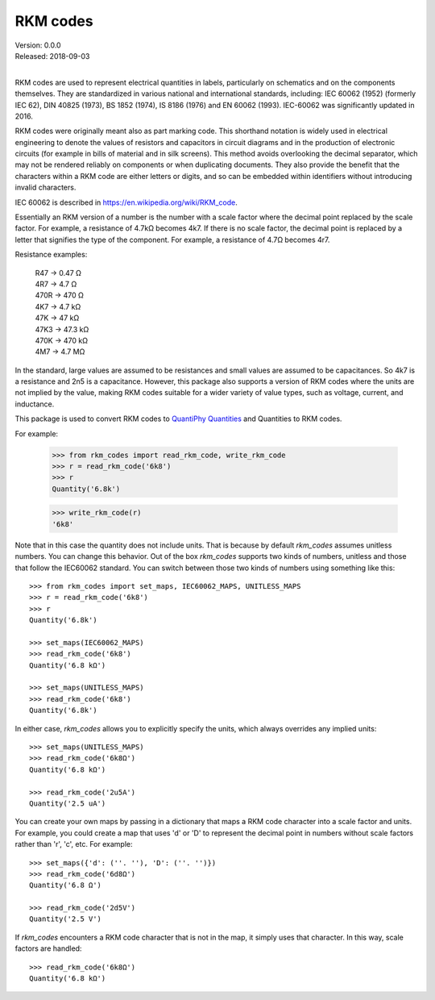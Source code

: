 RKM codes
=========

| Version: 0.0.0
| Released: 2018-09-03
|

.. image:: https://img.shields.io/travis/KenKundert/rkm_codes/master.svg
    :target: https://travis-ci.org/KenKundert/rkm_codes

.. image:: https://img.shields.io/coveralls/KenKundert/rkm_codes.svg
    :target: https://coveralls.io/r/KenKundert/rkm_codes

.. image:: https://img.shields.io/pypi/v/rkm_codes.svg
    :target: https://pypi.python.org/pypi/rkm_codes

.. image:: https://img.shields.io/pypi/pyversions/rkm_codes.svg
    :target: https://pypi.python.org/pypi/rkm_codes/

RKM codes are used to represent electrical quantities in labels, particularly on
schematics and on the components themselves.  They are standardized in various
national and international standards, including: IEC 60062 (1952) (formerly IEC 62),
DIN 40825 (1973), BS 1852 (1974), IS 8186 (1976) and EN 60062 (1993).
IEC-60062 was significantly updated in 2016.

RKM codes were originally meant also as part marking code.  This shorthand
notation is widely used in electrical engineering to denote the values of
resistors and capacitors in circuit diagrams and in the production of electronic
circuits (for example in bills of material and in silk screens). This method
avoids overlooking the decimal separator, which may not be rendered reliably on
components or when duplicating documents.  They also provide the benefit that
the characters within a RKM code are either letters or digits, and so can be
embedded within identifiers without introducing invalid characters.

IEC 60062 is described in https://en.wikipedia.org/wiki/RKM_code.

Essentially an RKM version of a number is the number with a scale factor where
the decimal point replaced by the scale factor. For example, a resistance of
4.7kΩ becomes 4k7. If there is no scale factor, the decimal point is replaced by
a letter that signifies the type of the component.  For example, a resistance of
4.7Ω becomes 4r7.

Resistance examples:

    | R47 → 0.47 Ω
    | 4R7 → 4.7 Ω
    | 470R → 470 Ω
    | 4K7 → 4.7 kΩ
    | 47K → 47 kΩ
    | 47K3 → 47.3 kΩ
    | 470K → 470 kΩ
    | 4M7 → 4.7 MΩ

In the standard, large values are assumed to be resistances and small values are
assumed to be capacitances.  So 4k7 is a resistance and 2n5 is a capacitance.
However, this package also supports a version of RKM codes where the units are
not implied by the value, making RKM codes suitable for a wider variety of value
types, such as voltage, current, and inductance.

This package is used to convert RKM codes to `QuantiPhy Quantities 
<https://quantiphy.readthedocs.io>`_ and Quantities to RKM codes.

For example:

    >>> from rkm_codes import read_rkm_code, write_rkm_code
    >>> r = read_rkm_code('6k8')
    >>> r
    Quantity('6.8k')

    >>> write_rkm_code(r)
    '6k8'

Note that in this case the quantity does not include units. That is because by 
default *rkm_codes* assumes unitless numbers. You can change this behavior. Out 
of the box *rkm_codes* supports two kinds of numbers, unitless and those that 
follow the IEC60062 standard. You can switch between those two kinds of numbers 
using something like this::

    >>> from rkm_codes import set_maps, IEC60062_MAPS, UNITLESS_MAPS
    >>> r = read_rkm_code('6k8')
    >>> r
    Quantity('6.8k')

    >>> set_maps(IEC60062_MAPS)
    >>> read_rkm_code('6k8')
    Quantity('6.8 kΩ')

    >>> set_maps(UNITLESS_MAPS)
    >>> read_rkm_code('6k8')
    Quantity('6.8k')

In either case, *rkm_codes* allows you to explicitly specify the units, which 
always overrides any implied units::

    >>> set_maps(UNITLESS_MAPS)
    >>> read_rkm_code('6k8Ω')
    Quantity('6.8 kΩ')

    >>> read_rkm_code('2u5A')
    Quantity('2.5 uA')

You can create your own maps by passing in a dictionary that maps a RKM code 
character into a scale factor and units. For example, you could create a map 
that uses 'd' or 'D' to represent the decimal point in numbers without scale 
factors rather than 'r', 'c', etc.  For example::

    >>> set_maps({'d': (''. ''), 'D': (''. '')})
    >>> read_rkm_code('6d8Ω')
    Quantity('6.8 Ω')

    >>> read_rkm_code('2d5V')
    Quantity('2.5 V')

If *rkm_codes* encounters a RKM code character that is not in the map, it simply 
uses that character. In this way, scale factors are handled::

    >>> read_rkm_code('6k8Ω')
    Quantity('6.8 kΩ')
